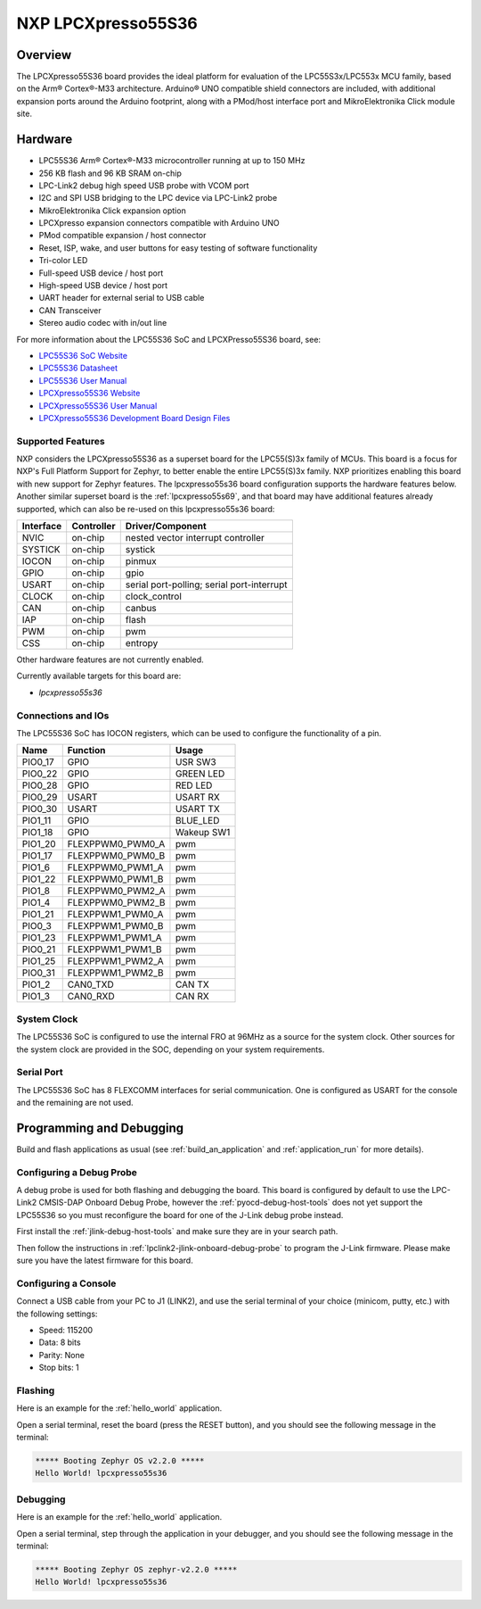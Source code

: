 .. _lpcxpresso55s36:

NXP LPCXpresso55S36
###################

Overview
********

The LPCXpresso55S36 board provides the ideal platform for evaluation
of the LPC55S3x/LPC553x MCU family, based on the Arm® Cortex®-M33
architecture. Arduino® UNO compatible shield connectors are included,
with additional expansion ports around the Arduino footprint, along
with a PMod/host interface port and MikroElektronika Click module
site.

.. image:: lpcxpresso55S36.jpg
   :align: center
   :alt: LPCXpresso55S36

Hardware
********

- LPC55S36 Arm® Cortex®-M33 microcontroller running at up to 150 MHz
- 256 KB flash and 96 KB SRAM on-chip
- LPC-Link2 debug high speed USB probe with VCOM port
- I2C and SPI USB bridging to the LPC device via LPC-Link2 probe
- MikroElektronika Click expansion option
- LPCXpresso expansion connectors compatible with Arduino UNO
- PMod compatible expansion / host connector
- Reset, ISP, wake, and user buttons for easy testing of software functionality
- Tri-color LED
- Full-speed USB device / host port
- High-speed USB device / host port
- UART header for external serial to USB cable
- CAN Transceiver
- Stereo audio codec with in/out line

For more information about the LPC55S36 SoC and LPCXPresso55S36 board, see:

- `LPC55S36 SoC Website`_
- `LPC55S36 Datasheet`_
- `LPC55S36 User Manual`_
- `LPCXpresso55S36 Website`_
- `LPCXpresso55S36 User Manual`_
- `LPCXpresso55S36 Development Board Design Files`_

Supported Features
==================

NXP considers the LPCXpresso55S36 as a superset board for the LPC55(S)3x
family of MCUs.  This board is a focus for NXP's Full Platform Support for
Zephyr, to better enable the entire LPC55(S)3x family.  NXP prioritizes enabling
this board with new support for Zephyr features.  The lpcxpresso55s36 board
configuration supports the hardware features below.  Another similar superset
board is the :ref:`lpcxpresso55s69`, and that board may have additional features
already supported, which can also be re-used on this lpcxpresso55s36 board:

+-----------+------------+-------------------------------------+
| Interface | Controller | Driver/Component                    |
+===========+============+=====================================+
| NVIC      | on-chip    | nested vector interrupt controller  |
+-----------+------------+-------------------------------------+
| SYSTICK   | on-chip    | systick                             |
+-----------+------------+-------------------------------------+
| IOCON     | on-chip    | pinmux                              |
+-----------+------------+-------------------------------------+
| GPIO      | on-chip    | gpio                                |
+-----------+------------+-------------------------------------+
| USART     | on-chip    | serial port-polling;                |
|           |            | serial port-interrupt               |
+-----------+------------+-------------------------------------+
| CLOCK     | on-chip    | clock_control                       |
+-----------+------------+-------------------------------------+
| CAN       | on-chip    | canbus                              |
+-----------+------------+-------------------------------------+
| IAP       | on-chip    | flash                               |
+-----------+------------+-------------------------------------+
| PWM       | on-chip    | pwm                                 |
+-----------+------------+-------------------------------------+
| CSS       | on-chip    | entropy                             |
+-----------+------------+-------------------------------------+

Other hardware features are not currently enabled.

Currently available targets for this board are:

- *lpcxpresso55s36*

Connections and IOs
===================

The LPC55S36 SoC has IOCON registers, which can be used to configure
the functionality of a pin.

+---------+-----------------+----------------------------+
| Name    | Function        | Usage                      |
+=========+=================+============================+
| PIO0_17 | GPIO            | USR SW3                    |
+---------+-----------------+----------------------------+
| PIO0_22 | GPIO            | GREEN LED                  |
+---------+-----------------+----------------------------+
| PIO0_28 | GPIO            | RED LED                    |
+---------+-----------------+----------------------------+
| PIO0_29 | USART           | USART RX                   |
+---------+-----------------+----------------------------+
| PIO0_30 | USART           | USART TX                   |
+---------+-----------------+----------------------------+
| PIO1_11 | GPIO            | BLUE_LED                   |
+---------+-----------------+----------------------------+
| PIO1_18 | GPIO            | Wakeup SW1                 |
+---------+-----------------+----------------------------+
| PIO1_20 | FLEXPPWM0_PWM0_A| pwm                        |
+---------+-----------------+----------------------------+
| PIO1_17 | FLEXPPWM0_PWM0_B| pwm                        |
+---------+-----------------+----------------------------+
| PIO1_6  | FLEXPPWM0_PWM1_A| pwm                        |
+---------+-----------------+----------------------------+
| PIO1_22 | FLEXPPWM0_PWM1_B| pwm                        |
+---------+-----------------+----------------------------+
| PIO1_8  | FLEXPPWM0_PWM2_A| pwm                        |
+---------+-----------------+----------------------------+
| PIO1_4  | FLEXPPWM0_PWM2_B| pwm                        |
+---------+-----------------+----------------------------+
| PIO1_21 | FLEXPPWM1_PWM0_A| pwm                        |
+---------+-----------------+----------------------------+
| PIO0_3  | FLEXPPWM1_PWM0_B| pwm                        |
+---------+-----------------+----------------------------+
| PIO1_23 | FLEXPPWM1_PWM1_A| pwm                        |
+---------+-----------------+----------------------------+
| PIO0_21 | FLEXPPWM1_PWM1_B| pwm                        |
+---------+-----------------+----------------------------+
| PIO1_25 | FLEXPPWM1_PWM2_A| pwm                        |
+---------+-----------------+----------------------------+
| PIO0_31 | FLEXPPWM1_PWM2_B| pwm                        |
+---------+-----------------+----------------------------+
| PIO1_2  | CAN0_TXD        | CAN TX                     |
+---------+-----------------+----------------------------+
| PIO1_3  | CAN0_RXD        | CAN RX                     |
+---------+-----------------+----------------------------+

System Clock
============

The LPC55S36 SoC is configured to use the internal FRO at 96MHz as a
source for the system clock. Other sources for the system clock are
provided in the SOC, depending on your system requirements.

Serial Port
===========

The LPC55S36 SoC has 8 FLEXCOMM interfaces for serial
communication. One is configured as USART for the console and the
remaining are not used.

Programming and Debugging
*************************

Build and flash applications as usual (see :ref:`build_an_application`
and :ref:`application_run` for more details).

Configuring a Debug Probe
=========================

A debug probe is used for both flashing and debugging the board. This
board is configured by default to use the LPC-Link2 CMSIS-DAP Onboard
Debug Probe, however the :ref:`pyocd-debug-host-tools` does not yet
support the LPC55S36 so you must reconfigure the board for one of the
J-Link debug probe instead.

First install the :ref:`jlink-debug-host-tools` and make sure they are
in your search path.

Then follow the instructions in
:ref:`lpclink2-jlink-onboard-debug-probe` to program the J-Link
firmware. Please make sure you have the latest firmware for this
board.

Configuring a Console
=====================

Connect a USB cable from your PC to J1 (LINK2), and use the serial
terminal of your choice (minicom, putty, etc.) with the following
settings:

- Speed: 115200
- Data: 8 bits
- Parity: None
- Stop bits: 1

Flashing
========

Here is an example for the :ref:`hello_world` application.

.. zephyr-app-commands::
   :zephyr-app: samples/hello_world
   :board: lpcxpresso55s36
   :goals: flash

Open a serial terminal, reset the board (press the RESET button), and you should
see the following message in the terminal:

.. code-block:: console

   ***** Booting Zephyr OS v2.2.0 *****
   Hello World! lpcxpresso55s36

Debugging
=========

Here is an example for the :ref:`hello_world` application.

.. zephyr-app-commands::
   :zephyr-app: samples/hello_world
   :board: lpcxpresso55s36
   :goals: debug

Open a serial terminal, step through the application in your debugger, and you
should see the following message in the terminal:

.. code-block:: console

   ***** Booting Zephyr OS zephyr-v2.2.0 *****
   Hello World! lpcxpresso55s36

.. _LPC55S36 SoC Website:
   https://www.nxp.com/products/processors-and-microcontrollers/arm-microcontrollers/general-purpose-mcus/lpc5500-cortex-m33/lpc553x-s3x-advanced-analog-armcortex-m33-based-mcu-family:LPC553x

.. _LPC55S36 Datasheet:
    https://www.nxp.com/docs/en/data-sheet/LPC553x.pdf

.. _LPC55S36 User Manual:
   https://www.nxp.com/docs/en/reference-manual/LPC553xRM.pdf

.. _LPCxpresso55S36 Website:
   https://www.nxp.com/design/development-boards/lpcxpresso-boards/development-board-for-the-lpc553x-family-of-mcus:LPCXpresso55S36

.. _LPCXpresso55S36 User Manual:
   https://www.nxp.com/docs/en/user-manual/LPCXpresso55S36UM.pdf

.. _LPCXpresso55S36 Development Board Design Files:
   https://www.nxp.com/webapp/Download?colCode=LPCXPRESSO5536_EVK-DESIGN-FILES
